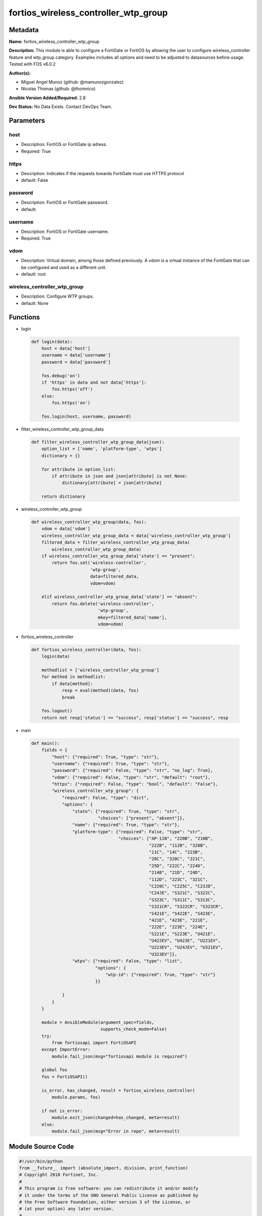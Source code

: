 =====================================
fortios_wireless_controller_wtp_group
=====================================


Metadata
--------




**Name:** fortios_wireless_controller_wtp_group

**Description:** This module is able to configure a FortiGate or FortiOS by allowing the user to configure wireless_controller feature and wtp_group category. Examples includes all options and need to be adjusted to datasources before usage. Tested with FOS v6.0.2


**Author(s):** 

- Miguel Angel Munoz (github: @mamunozgonzalez)

- Nicolas Thomas (github: @thomnico)



**Ansible Version Added/Required:** 2.8

**Dev Status:** No Data Exists. Contact DevOps Team.

Parameters
----------

host
++++

- Description: FortiOS or FortiGate ip adress.

  

- Required: True

https
+++++

- Description: Indicates if the requests towards FortiGate must use HTTPS protocol

  

- default: False

password
++++++++

- Description: FortiOS or FortiGate password.

  

- default: 

username
++++++++

- Description: FortiOS or FortiGate username.

  

- Required: True

vdom
++++

- Description: Virtual domain, among those defined previously. A vdom is a virtual instance of the FortiGate that can be configured and used as a different unit.

  

- default: root

wireless_controller_wtp_group
+++++++++++++++++++++++++++++

- Description: Configure WTP groups.

  

- default: None




Functions
---------




- login

 .. code-block:: python

    def login(data):
        host = data['host']
        username = data['username']
        password = data['password']
    
        fos.debug('on')
        if 'https' in data and not data['https']:
            fos.https('off')
        else:
            fos.https('on')
    
        fos.login(host, username, password)
    
    

- filter_wireless_controller_wtp_group_data

 .. code-block:: python

    def filter_wireless_controller_wtp_group_data(json):
        option_list = ['name', 'platform-type', 'wtps']
        dictionary = {}
    
        for attribute in option_list:
            if attribute in json and json[attribute] is not None:
                dictionary[attribute] = json[attribute]
    
        return dictionary
    
    

- wireless_controller_wtp_group

 .. code-block:: python

    def wireless_controller_wtp_group(data, fos):
        vdom = data['vdom']
        wireless_controller_wtp_group_data = data['wireless_controller_wtp_group']
        filtered_data = filter_wireless_controller_wtp_group_data(
            wireless_controller_wtp_group_data)
        if wireless_controller_wtp_group_data['state'] == "present":
            return fos.set('wireless-controller',
                           'wtp-group',
                           data=filtered_data,
                           vdom=vdom)
    
        elif wireless_controller_wtp_group_data['state'] == "absent":
            return fos.delete('wireless-controller',
                              'wtp-group',
                              mkey=filtered_data['name'],
                              vdom=vdom)
    
    

- fortios_wireless_controller

 .. code-block:: python

    def fortios_wireless_controller(data, fos):
        login(data)
    
        methodlist = ['wireless_controller_wtp_group']
        for method in methodlist:
            if data[method]:
                resp = eval(method)(data, fos)
                break
    
        fos.logout()
        return not resp['status'] == "success", resp['status'] == "success", resp
    
    

- main

 .. code-block:: python

    def main():
        fields = {
            "host": {"required": True, "type": "str"},
            "username": {"required": True, "type": "str"},
            "password": {"required": False, "type": "str", "no_log": True},
            "vdom": {"required": False, "type": "str", "default": "root"},
            "https": {"required": False, "type": "bool", "default": "False"},
            "wireless_controller_wtp_group": {
                "required": False, "type": "dict",
                "options": {
                    "state": {"required": True, "type": "str",
                              "choices": ["present", "absent"]},
                    "name": {"required": True, "type": "str"},
                    "platform-type": {"required": False, "type": "str",
                                      "choices": ["AP-11N", "220B", "210B",
                                                  "222B", "112B", "320B",
                                                  "11C", "14C", "223B",
                                                  "28C", "320C", "221C",
                                                  "25D", "222C", "224D",
                                                  "214B", "21D", "24D",
                                                  "112D", "223C", "321C",
                                                  "C220C", "C225C", "C23JD",
                                                  "C24JE", "S321C", "S322C",
                                                  "S323C", "S311C", "S313C",
                                                  "S321CR", "S322CR", "S323CR",
                                                  "S421E", "S422E", "S423E",
                                                  "421E", "423E", "221E",
                                                  "222E", "223E", "224E",
                                                  "S221E", "S223E", "U421E",
                                                  "U422EV", "U423E", "U221EV",
                                                  "U223EV", "U24JEV", "U321EV",
                                                  "U323EV"]},
                    "wtps": {"required": False, "type": "list",
                             "options": {
                                 "wtp-id": {"required": True, "type": "str"}
                             }}
    
                }
            }
        }
    
        module = AnsibleModule(argument_spec=fields,
                               supports_check_mode=False)
        try:
            from fortiosapi import FortiOSAPI
        except ImportError:
            module.fail_json(msg="fortiosapi module is required")
    
        global fos
        fos = FortiOSAPI()
    
        is_error, has_changed, result = fortios_wireless_controller(
            module.params, fos)
    
        if not is_error:
            module.exit_json(changed=has_changed, meta=result)
        else:
            module.fail_json(msg="Error in repo", meta=result)
    
    



Module Source Code
------------------

.. code-block:: python

    #!/usr/bin/python
    from __future__ import (absolute_import, division, print_function)
    # Copyright 2018 Fortinet, Inc.
    #
    # This program is free software: you can redistribute it and/or modify
    # it under the terms of the GNU General Public License as published by
    # the Free Software Foundation, either version 3 of the License, or
    # (at your option) any later version.
    #
    # This program is distributed in the hope that it will be useful,
    # but WITHOUT ANY WARRANTY; without even the implied warranty of
    # MERCHANTABILITY or FITNESS FOR A PARTICULAR PURPOSE.  See the
    # GNU General Public License for more details.
    #
    # You should have received a copy of the GNU General Public License
    # along with this program.  If not, see <https://www.gnu.org/licenses/>.
    #
    # the lib use python logging can get it if the following is set in your
    # Ansible config.
    
    __metaclass__ = type
    
    ANSIBLE_METADATA = {'status': ['preview'],
                        'supported_by': 'community',
                        'metadata_version': '1.1'}
    
    DOCUMENTATION = '''
    ---
    module: fortios_wireless_controller_wtp_group
    short_description: Configure WTP groups.
    description:
        - This module is able to configure a FortiGate or FortiOS by
          allowing the user to configure wireless_controller feature and wtp_group category.
          Examples includes all options and need to be adjusted to datasources before usage.
          Tested with FOS v6.0.2
    version_added: "2.8"
    author:
        - Miguel Angel Munoz (@mamunozgonzalez)
        - Nicolas Thomas (@thomnico)
    notes:
        - Requires fortiosapi library developed by Fortinet
        - Run as a local_action in your playbook
    requirements:
        - fortiosapi>=0.9.8
    options:
        host:
           description:
                - FortiOS or FortiGate ip adress.
           required: true
        username:
            description:
                - FortiOS or FortiGate username.
            required: true
        password:
            description:
                - FortiOS or FortiGate password.
            default: ""
        vdom:
            description:
                - Virtual domain, among those defined previously. A vdom is a
                  virtual instance of the FortiGate that can be configured and
                  used as a different unit.
            default: root
        https:
            description:
                - Indicates if the requests towards FortiGate must use HTTPS
                  protocol
            type: bool
            default: false
        wireless_controller_wtp_group:
            description:
                - Configure WTP groups.
            default: null
            suboptions:
                state:
                    description:
                        - Indicates whether to create or remove the object
                    choices:
                        - present
                        - absent
                name:
                    description:
                        - WTP group name.
                    required: true
                platform-type:
                    description:
                        - FortiAP models to define the WTP group platform type.
                    choices:
                        - AP-11N
                        - 220B
                        - 210B
                        - 222B
                        - 112B
                        - 320B
                        - 11C
                        - 14C
                        - 223B
                        - 28C
                        - 320C
                        - 221C
                        - 25D
                        - 222C
                        - 224D
                        - 214B
                        - 21D
                        - 24D
                        - 112D
                        - 223C
                        - 321C
                        - C220C
                        - C225C
                        - C23JD
                        - C24JE
                        - S321C
                        - S322C
                        - S323C
                        - S311C
                        - S313C
                        - S321CR
                        - S322CR
                        - S323CR
                        - S421E
                        - S422E
                        - S423E
                        - 421E
                        - 423E
                        - 221E
                        - 222E
                        - 223E
                        - 224E
                        - S221E
                        - S223E
                        - U421E
                        - U422EV
                        - U423E
                        - U221EV
                        - U223EV
                        - U24JEV
                        - U321EV
                        - U323EV
                wtps:
                    description:
                        - WTP list.
                    suboptions:
                        wtp-id:
                            description:
                                - WTP ID. Source wireless-controller.wtp.wtp-id.
                            required: true
    '''
    
    EXAMPLES = '''
    - hosts: localhost
      vars:
       host: "192.168.122.40"
       username: "admin"
       password: ""
       vdom: "root"
      tasks:
      - name: Configure WTP groups.
        fortios_wireless_controller_wtp_group:
          host:  "{{ host }}"
          username: "{{ username }}"
          password: "{{ password }}"
          vdom:  "{{ vdom }}"
          wireless_controller_wtp_group:
            state: "present"
            name: "default_name_3"
            platform-type: "AP-11N"
            wtps:
             -
                wtp-id: "<your_own_value> (source wireless-controller.wtp.wtp-id)"
    '''
    
    RETURN = '''
    build:
      description: Build number of the fortigate image
      returned: always
      type: string
      sample: '1547'
    http_method:
      description: Last method used to provision the content into FortiGate
      returned: always
      type: string
      sample: 'PUT'
    http_status:
      description: Last result given by FortiGate on last operation applied
      returned: always
      type: string
      sample: "200"
    mkey:
      description: Master key (id) used in the last call to FortiGate
      returned: success
      type: string
      sample: "key1"
    name:
      description: Name of the table used to fulfill the request
      returned: always
      type: string
      sample: "urlfilter"
    path:
      description: Path of the table used to fulfill the request
      returned: always
      type: string
      sample: "webfilter"
    revision:
      description: Internal revision number
      returned: always
      type: string
      sample: "17.0.2.10658"
    serial:
      description: Serial number of the unit
      returned: always
      type: string
      sample: "FGVMEVYYQT3AB5352"
    status:
      description: Indication of the operation's result
      returned: always
      type: string
      sample: "success"
    vdom:
      description: Virtual domain used
      returned: always
      type: string
      sample: "root"
    version:
      description: Version of the FortiGate
      returned: always
      type: string
      sample: "v5.6.3"
    
    '''
    
    from ansible.module_utils.basic import AnsibleModule
    
    fos = None
    
    
    def login(data):
        host = data['host']
        username = data['username']
        password = data['password']
    
        fos.debug('on')
        if 'https' in data and not data['https']:
            fos.https('off')
        else:
            fos.https('on')
    
        fos.login(host, username, password)
    
    
    def filter_wireless_controller_wtp_group_data(json):
        option_list = ['name', 'platform-type', 'wtps']
        dictionary = {}
    
        for attribute in option_list:
            if attribute in json and json[attribute] is not None:
                dictionary[attribute] = json[attribute]
    
        return dictionary
    
    
    def wireless_controller_wtp_group(data, fos):
        vdom = data['vdom']
        wireless_controller_wtp_group_data = data['wireless_controller_wtp_group']
        filtered_data = filter_wireless_controller_wtp_group_data(
            wireless_controller_wtp_group_data)
        if wireless_controller_wtp_group_data['state'] == "present":
            return fos.set('wireless-controller',
                           'wtp-group',
                           data=filtered_data,
                           vdom=vdom)
    
        elif wireless_controller_wtp_group_data['state'] == "absent":
            return fos.delete('wireless-controller',
                              'wtp-group',
                              mkey=filtered_data['name'],
                              vdom=vdom)
    
    
    def fortios_wireless_controller(data, fos):
        login(data)
    
        methodlist = ['wireless_controller_wtp_group']
        for method in methodlist:
            if data[method]:
                resp = eval(method)(data, fos)
                break
    
        fos.logout()
        return not resp['status'] == "success", resp['status'] == "success", resp
    
    
    def main():
        fields = {
            "host": {"required": True, "type": "str"},
            "username": {"required": True, "type": "str"},
            "password": {"required": False, "type": "str", "no_log": True},
            "vdom": {"required": False, "type": "str", "default": "root"},
            "https": {"required": False, "type": "bool", "default": "False"},
            "wireless_controller_wtp_group": {
                "required": False, "type": "dict",
                "options": {
                    "state": {"required": True, "type": "str",
                              "choices": ["present", "absent"]},
                    "name": {"required": True, "type": "str"},
                    "platform-type": {"required": False, "type": "str",
                                      "choices": ["AP-11N", "220B", "210B",
                                                  "222B", "112B", "320B",
                                                  "11C", "14C", "223B",
                                                  "28C", "320C", "221C",
                                                  "25D", "222C", "224D",
                                                  "214B", "21D", "24D",
                                                  "112D", "223C", "321C",
                                                  "C220C", "C225C", "C23JD",
                                                  "C24JE", "S321C", "S322C",
                                                  "S323C", "S311C", "S313C",
                                                  "S321CR", "S322CR", "S323CR",
                                                  "S421E", "S422E", "S423E",
                                                  "421E", "423E", "221E",
                                                  "222E", "223E", "224E",
                                                  "S221E", "S223E", "U421E",
                                                  "U422EV", "U423E", "U221EV",
                                                  "U223EV", "U24JEV", "U321EV",
                                                  "U323EV"]},
                    "wtps": {"required": False, "type": "list",
                             "options": {
                                 "wtp-id": {"required": True, "type": "str"}
                             }}
    
                }
            }
        }
    
        module = AnsibleModule(argument_spec=fields,
                               supports_check_mode=False)
        try:
            from fortiosapi import FortiOSAPI
        except ImportError:
            module.fail_json(msg="fortiosapi module is required")
    
        global fos
        fos = FortiOSAPI()
    
        is_error, has_changed, result = fortios_wireless_controller(
            module.params, fos)
    
        if not is_error:
            module.exit_json(changed=has_changed, meta=result)
        else:
            module.fail_json(msg="Error in repo", meta=result)
    
    
    if __name__ == '__main__':
        main()


